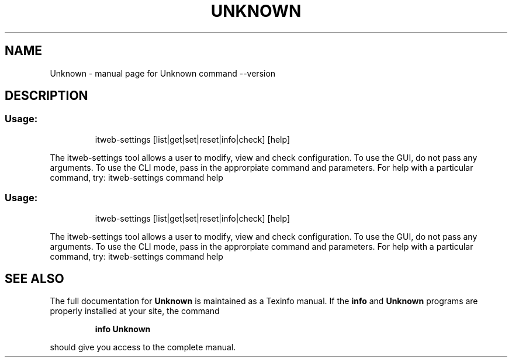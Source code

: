 .\" DO NOT MODIFY THIS FILE!  It was generated by help2man 1.39.4.
.TH UNKNOWN "1" "October 2011" "Unknown command --version" "User Commands"
.SH NAME
Unknown \- manual page for Unknown command --version
.SH DESCRIPTION
.SS "Usage:"
.IP
itweb\-settings [list|get|set|reset|info|check] [help]
.PP
The itweb\-settings tool allows a user to modify, view and check configuration.
To use the GUI, do not pass any arguments. To use the CLI mode, pass in the approrpiate command and parameters. For help with a particular command, try: itweb\-settings command help
.SS "Usage:"
.IP
itweb\-settings [list|get|set|reset|info|check] [help]
.PP
The itweb\-settings tool allows a user to modify, view and check configuration.
To use the GUI, do not pass any arguments. To use the CLI mode, pass in the approrpiate command and parameters. For help with a particular command, try: itweb\-settings command help
.SH "SEE ALSO"
The full documentation for
.B Unknown
is maintained as a Texinfo manual.  If the
.B info
and
.B Unknown
programs are properly installed at your site, the command
.IP
.B info Unknown
.PP
should give you access to the complete manual.
